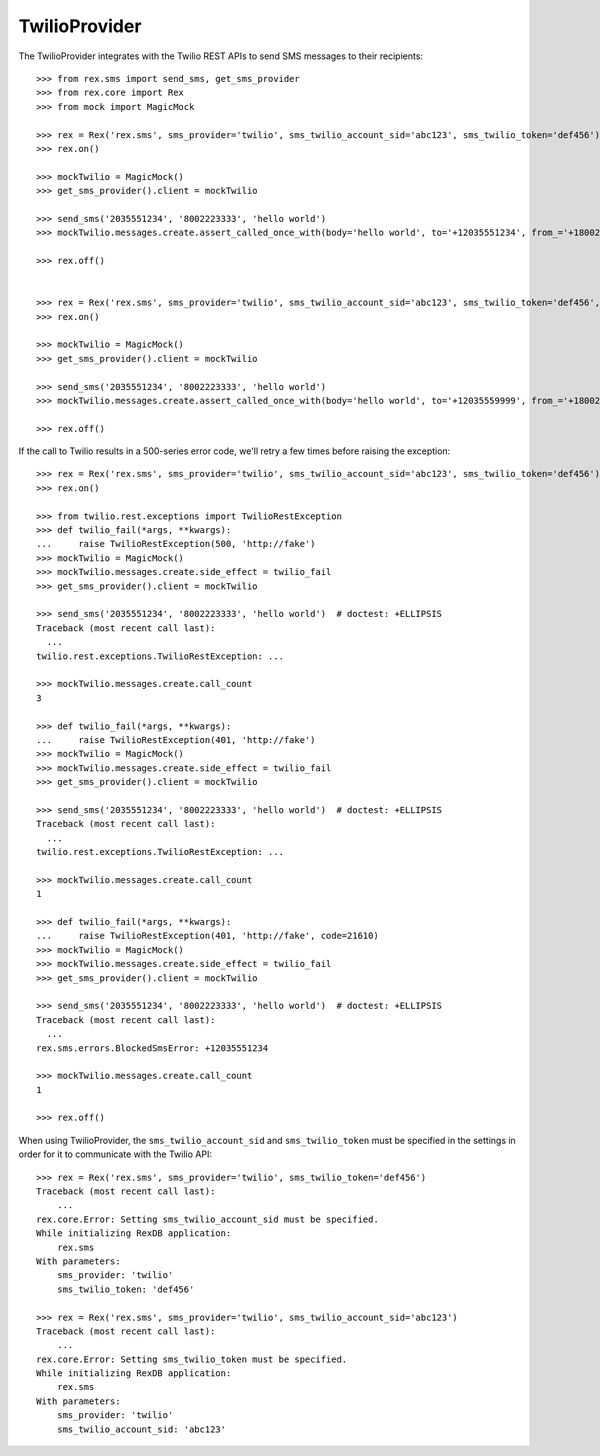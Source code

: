 **************
TwilioProvider
**************


The TwilioProvider integrates with the Twilio REST APIs to send SMS messages to
their recipients::

    >>> from rex.sms import send_sms, get_sms_provider
    >>> from rex.core import Rex
    >>> from mock import MagicMock

    >>> rex = Rex('rex.sms', sms_provider='twilio', sms_twilio_account_sid='abc123', sms_twilio_token='def456')
    >>> rex.on()

    >>> mockTwilio = MagicMock()
    >>> get_sms_provider().client = mockTwilio

    >>> send_sms('2035551234', '8002223333', 'hello world')
    >>> mockTwilio.messages.create.assert_called_once_with(body='hello world', to='+12035551234', from_='+18002223333')

    >>> rex.off()


    >>> rex = Rex('rex.sms', sms_provider='twilio', sms_twilio_account_sid='abc123', sms_twilio_token='def456', sms_force_recipient='2035559999')
    >>> rex.on()

    >>> mockTwilio = MagicMock()
    >>> get_sms_provider().client = mockTwilio

    >>> send_sms('2035551234', '8002223333', 'hello world')
    >>> mockTwilio.messages.create.assert_called_once_with(body='hello world', to='+12035559999', from_='+18002223333')

    >>> rex.off()


If the call to Twilio results in a 500-series error code, we'll retry a few
times before raising the exception::

    >>> rex = Rex('rex.sms', sms_provider='twilio', sms_twilio_account_sid='abc123', sms_twilio_token='def456')
    >>> rex.on()

    >>> from twilio.rest.exceptions import TwilioRestException
    >>> def twilio_fail(*args, **kwargs):
    ...     raise TwilioRestException(500, 'http://fake')
    >>> mockTwilio = MagicMock()
    >>> mockTwilio.messages.create.side_effect = twilio_fail
    >>> get_sms_provider().client = mockTwilio

    >>> send_sms('2035551234', '8002223333', 'hello world')  # doctest: +ELLIPSIS
    Traceback (most recent call last):
      ...
    twilio.rest.exceptions.TwilioRestException: ...

    >>> mockTwilio.messages.create.call_count
    3

    >>> def twilio_fail(*args, **kwargs):
    ...     raise TwilioRestException(401, 'http://fake')
    >>> mockTwilio = MagicMock()
    >>> mockTwilio.messages.create.side_effect = twilio_fail
    >>> get_sms_provider().client = mockTwilio

    >>> send_sms('2035551234', '8002223333', 'hello world')  # doctest: +ELLIPSIS
    Traceback (most recent call last):
      ...
    twilio.rest.exceptions.TwilioRestException: ...

    >>> mockTwilio.messages.create.call_count
    1

    >>> def twilio_fail(*args, **kwargs):
    ...     raise TwilioRestException(401, 'http://fake', code=21610)
    >>> mockTwilio = MagicMock()
    >>> mockTwilio.messages.create.side_effect = twilio_fail
    >>> get_sms_provider().client = mockTwilio

    >>> send_sms('2035551234', '8002223333', 'hello world')  # doctest: +ELLIPSIS
    Traceback (most recent call last):
      ...
    rex.sms.errors.BlockedSmsError: +12035551234

    >>> mockTwilio.messages.create.call_count
    1

    >>> rex.off()


When using TwilioProvider, the ``sms_twilio_account_sid`` and
``sms_twilio_token`` must be specified in the settings in order for it to
communicate with the Twilio API::

    >>> rex = Rex('rex.sms', sms_provider='twilio', sms_twilio_token='def456')
    Traceback (most recent call last):
        ...
    rex.core.Error: Setting sms_twilio_account_sid must be specified.
    While initializing RexDB application:
        rex.sms
    With parameters:
        sms_provider: 'twilio'
        sms_twilio_token: 'def456'

    >>> rex = Rex('rex.sms', sms_provider='twilio', sms_twilio_account_sid='abc123')
    Traceback (most recent call last):
        ...
    rex.core.Error: Setting sms_twilio_token must be specified.
    While initializing RexDB application:
        rex.sms
    With parameters:
        sms_provider: 'twilio'
        sms_twilio_account_sid: 'abc123'

